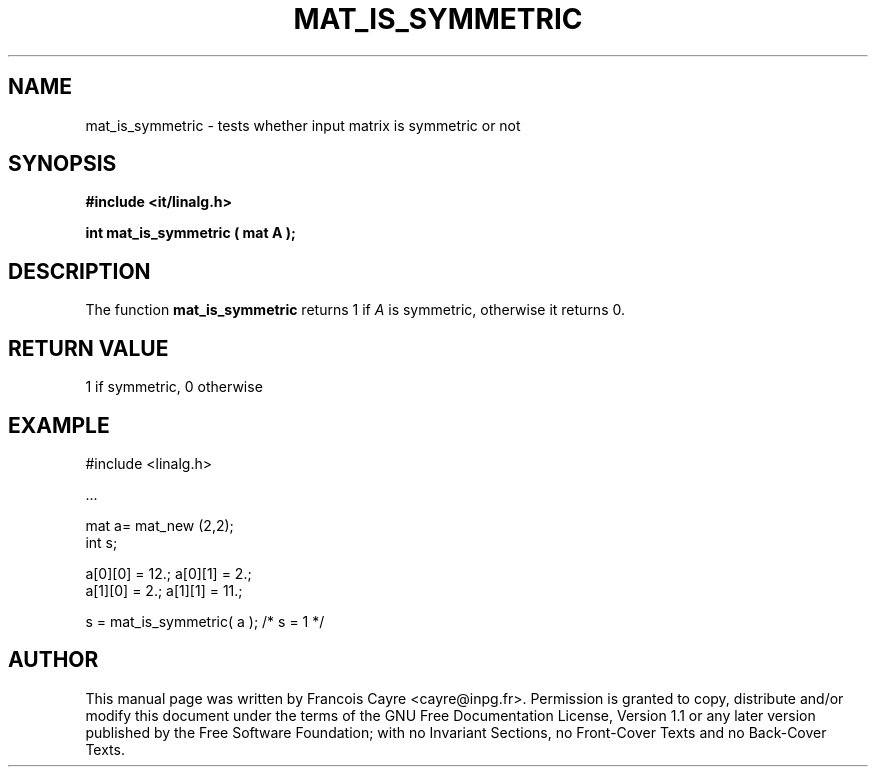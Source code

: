 .\" This manpage has been automatically generated by docbook2man 
.\" from a DocBook document.  This tool can be found at:
.\" <http://shell.ipoline.com/~elmert/comp/docbook2X/> 
.\" Please send any bug reports, improvements, comments, patches, 
.\" etc. to Steve Cheng <steve@ggi-project.org>.
.TH "MAT_IS_SYMMETRIC" "3" "01 August 2006" "" ""

.SH NAME
mat_is_symmetric \- tests whether input matrix is symmetric or not
.SH SYNOPSIS
.sp
\fB#include <it/linalg.h>
.sp
int mat_is_symmetric ( mat A
);
\fR
.SH "DESCRIPTION"
.PP
The function \fBmat_is_symmetric\fR returns 1 if \fIA\fR is symmetric, otherwise it returns 0.  
.SH "RETURN VALUE"
.PP
1 if symmetric, 0 otherwise
.SH "EXAMPLE"

.nf

#include <linalg.h>

\&...

mat a= mat_new (2,2); 
int s; 

a[0][0] = 12.;   a[0][1] = 2.; 
a[1][0] = 2.;   a[1][1] = 11.; 

s = mat_is_symmetric( a ); /* s = 1 */
.fi
.SH "AUTHOR"
.PP
This manual page was written by Francois Cayre <cayre@inpg.fr>\&.
Permission is granted to copy, distribute and/or modify this
document under the terms of the GNU Free
Documentation License, Version 1.1 or any later version
published by the Free Software Foundation; with no Invariant
Sections, no Front-Cover Texts and no Back-Cover Texts.
